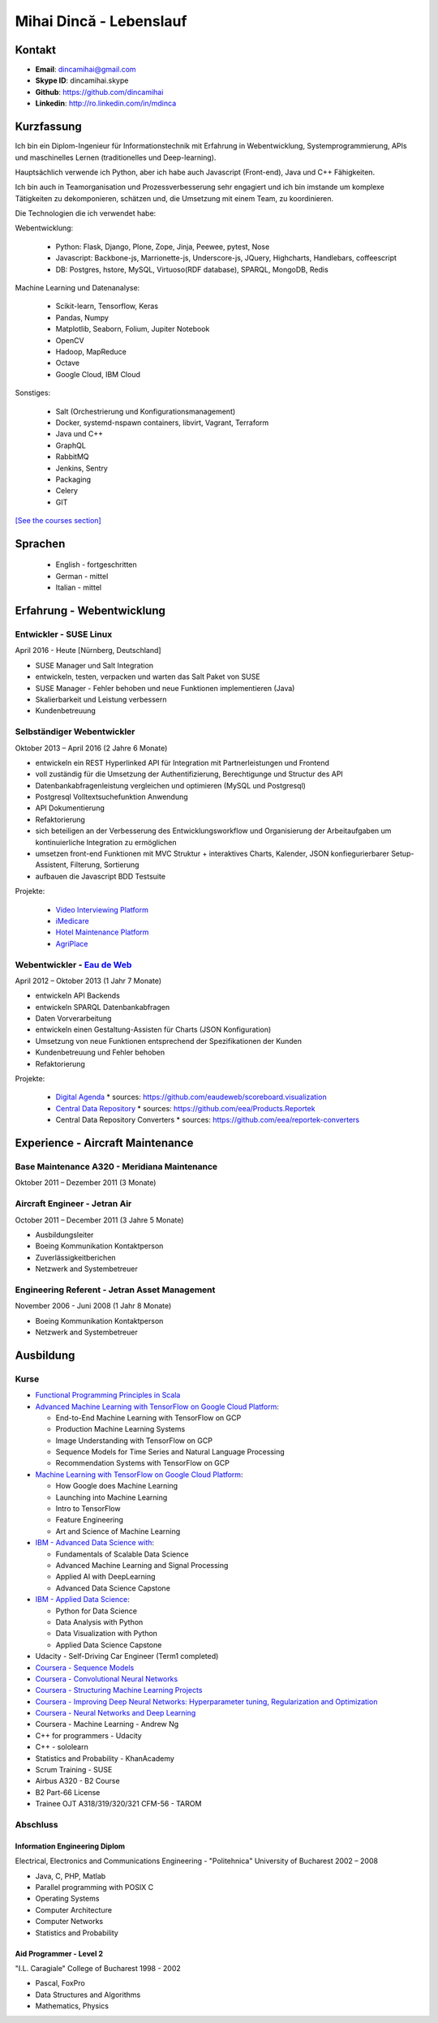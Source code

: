 Mihai Dincă - Lebenslauf
========================


Kontakt
-------

- **Email**: dincamihai@gmail.com
- **Skype ID**: dincamihai.skype
- **Github**: https://github.com/dincamihai
- **Linkedin**: http://ro.linkedin.com/in/mdinca


Kurzfassung
-----------

Ich bin ein Diplom-Ingenieur für Informationstechnik mit Erfahrung in Webentwicklung, Systemprogrammierung, APIs und maschinelles Lernen (traditionelles und Deep-learning).

Hauptsächlich verwende ich Python, aber ich habe auch Javascript (Front-end), Java und C++ Fähigkeiten.

Ich bin auch in Teamorganisation und Prozessverbesserung sehr engagiert und ich bin imstande um komplexe Tätigkeiten zu dekomponieren, schätzen und, die Umsetzung mit einem Team, zu koordinieren.

Die Technologien die ich verwendet habe:

Webentwicklung:

    + Python: Flask, Django, Plone, Zope, Jinja, Peewee, pytest, Nose
    + Javascript: Backbone-js, Marrionette-js, Underscore-js, JQuery, Highcharts, Handlebars, coffeescript
    + DB: Postgres, hstore, MySQL, Virtuoso(RDF database), SPARQL, MongoDB, Redis

Machine Learning und Datenanalyse:

    + Scikit-learn, Tensorflow, Keras
    + Pandas, Numpy
    + Matplotlib, Seaborn, Folium, Jupiter Notebook
    + OpenCV
    + Hadoop, MapReduce
    + Octave
    + Google Cloud, IBM Cloud

Sonstiges:

    + Salt (Orchestrierung und Konfigurationsmanagement)
    + Docker, systemd-nspawn containers, libvirt, Vagrant, Terraform
    + Java und C++
    + GraphQL
    + RabbitMQ
    + Jenkins, Sentry
    + Packaging
    + Celery
    + GIT

`[See the courses section] <http://dincamihai.github.io/#courses>`_


Sprachen
---------

    - English - fortgeschritten
    - German - mittel
    - Italian - mittel


Erfahrung - Webentwicklung
----------------------------

Entwickler - SUSE Linux
^^^^^^^^^^^^^^^^^^^^^^^
April 2016 - Heute [Nürnberg, Deutschland]

* SUSE Manager und Salt Integration
* entwickeln, testen, verpacken und warten das Salt Paket von SUSE
* SUSE Manager - Fehler behoben und neue Funktionen implementieren (Java)
* Skalierbarkeit und Leistung verbessern
* Kundenbetreuung

Selbständiger Webentwickler
^^^^^^^^^^^^^^^^^^^^^^^^^^^
Oktober 2013 – April 2016 (2 Jahre 6 Monate)

* entwickeln ein REST Hyperlinked API für Integration mit Partnerleistungen und Frontend
* voll zuständig für die Umsetzung der Authentifizierung, Berechtigunge und Structur des API
* Datenbankabfragenleistung vergleichen und optimieren (MySQL und Postgresql)
* Postgresql Volltextsuchefunktion Anwendung
* API Dokumentierung
* Refaktorierung
* sich beteiligen an der Verbesserung des Entwicklungsworkflow und Organisierung der Arbeitaufgaben um kontinuierliche Integration zu ermöglichen
* umsetzen front-end Funktionen mit MVC Struktur
  + interaktives Charts, Kalender, JSON konfiegurierbarer Setup-Assistent, Filterung, Sortierung
* aufbauen die Javascript BDD Testsuite

Projekte:

    - `Video Interviewing Platform <http://viasto.com>`_
    - `iMedicare <https://imedicare.com/>`_
    - `Hotel Maintenance Platform <http://roomchecking.com>`_
    - `AgriPlace <http://www.agriplace.org>`_

Webentwickler - `Eau de Web <http://www.eaudeweb.ro/>`_
^^^^^^^^^^^^^^^^^^^^^^^^^^^^^^^^^^^^^^^^^^^^^^^^^^^^^^^
April 2012 – Oktober 2013 (1 Jahr 7 Monate)

* entwickeln API Backends
* entwickeln SPARQL Datenbankabfragen
* Daten Vorverarbeitung
* entwickeln einen Gestaltung-Assisten für Charts (JSON Konfiguration)
* Umsetzung von neue Funktionen entsprechend der Spezifikationen der Kunden
* Kundenbetreuung und Fehler behoben
* Refaktorierung

Projekte:

    - `Digital Agenda <http://digital-agenda-data.eu/>`_
      * sources: https://github.com/eaudeweb/scoreboard.visualization

    - `Central Data Repository <http://cdr.eionet.europa.eu/>`_
      * sources: https://github.com/eea/Products.Reportek

    - Central Data Repository Converters
      * sources: https://github.com/eea/reportek-converters


Experience - Aircraft Maintenance
---------------------------------

Base Maintenance A320 - Meridiana Maintenance
^^^^^^^^^^^^^^^^^^^^^^^^^^^^^^^^^^^^^^^^^^^^^
Oktober 2011 – Dezember 2011 (3 Monate)

Aircraft Engineer - Jetran Air
^^^^^^^^^^^^^^^^^^^^^^^^^^^^^^
October 2011 – December 2011 (3 Jahre 5 Monate)

* Ausbildungsleiter
* Boeing Kommunikation Kontaktperson
* Zuverlässigkeitberichen
* Netzwerk and Systembetreuer

Engineering Referent - Jetran Asset Management
^^^^^^^^^^^^^^^^^^^^^^^^^^^^^^^^^^^^^^^^^^^^^^
November 2006 - Juni 2008 (1 Jahr 8 Monate)

* Boeing Kommunikation Kontaktperson
* Netzwerk and Systembetreuer


Ausbildung
----------

Kurse
^^^^^

* `Functional Programming Principles in Scala <https://www.coursera.org/account/accomplishments/certificate/EV6WJ5T3XCX4>`_

* `Advanced Machine Learning with TensorFlow on Google Cloud Platform <https://www.coursera.org/account/accomplishments/specialization/AZYPMX7BU4VW>`_:

  + End-to-End Machine Learning with TensorFlow on GCP
  + Production Machine Learning Systems
  + Image Understanding with TensorFlow on GCP
  + Sequence Models for Time Series and Natural Language Processing
  + Recommendation Systems with TensorFlow on GCP
* `Machine Learning with TensorFlow on Google Cloud Platform <https://www.coursera.org/account/accomplishments/specialization/BPYBPMJXFAJE>`_:

  + How Google does Machine Learning
  + Launching into Machine Learning
  + Intro to TensorFlow
  + Feature Engineering
  + Art and Science of Machine Learning

* `IBM - Advanced Data Science with <https://www.coursera.org/account/accomplishments/specialization/HLAWAX72THAH>`_:

  + Fundamentals of Scalable Data Science
  + Advanced Machine Learning and Signal Processing
  + Applied AI with DeepLearning
  + Advanced Data Science Capstone
* `IBM - Applied Data Science <https://www.coursera.org/account/accomplishments/specialization/K4RRRVGC8J45>`_:

  + Python for Data Science
  + Data Analysis with Python
  + Data Visualization with Python
  + Applied Data Science Capstone

* Udacity - Self-Driving Car Engineer (Term1 completed)
* `Coursera - Sequence Models <https://www.coursera.org/account/accomplishments/verify/SFVSAU7DWRP5>`_
* `Coursera - Convolutional Neural Networks <https://www.coursera.org/account/accomplishments/verify/6G3R45CEH3NP>`_
* `Coursera - Structuring Machine Learning Projects <https://www.coursera.org/account/accomplishments/verify/W3VLWUVCTTG5>`_
* `Coursera - Improving Deep Neural Networks: Hyperparameter tuning, Regularization and Optimization <https://www.coursera.org/account/accomplishments/verify/Z4VXQ6SED9PM>`_
* `Coursera - Neural Networks and Deep Learning <https://www.coursera.org/account/accomplishments/verify/F6BHNA4DES46>`_
* Coursera - Machine Learning - Andrew Ng
* C++ for programmers - Udacity
* C++ - sololearn
* Statistics and Probability - KhanAcademy
* Scrum Training - SUSE
* Airbus A320 - B2 Course
* B2 Part-66 License
* Trainee OJT A318/319/320/321 CFM-56 - TAROM


Abschluss
^^^^^^^^^

Information Engineering Diplom
""""""""""""""""""""""""""""""
Electrical, Electronics and Communications Engineering - "Politehnica" University of Bucharest
2002 – 2008

* Java, C, PHP, Matlab
* Parallel programming with POSIX C
* Operating Systems
* Computer Architecture
* Computer Networks
* Statistics and Probability


Aid Programmer - Level 2
""""""""""""""""""""""""
"I.L. Caragiale" College of Bucharest
1998 - 2002

* Pascal, FoxPro
* Data Structures and Algorithms
* Mathematics, Physics
